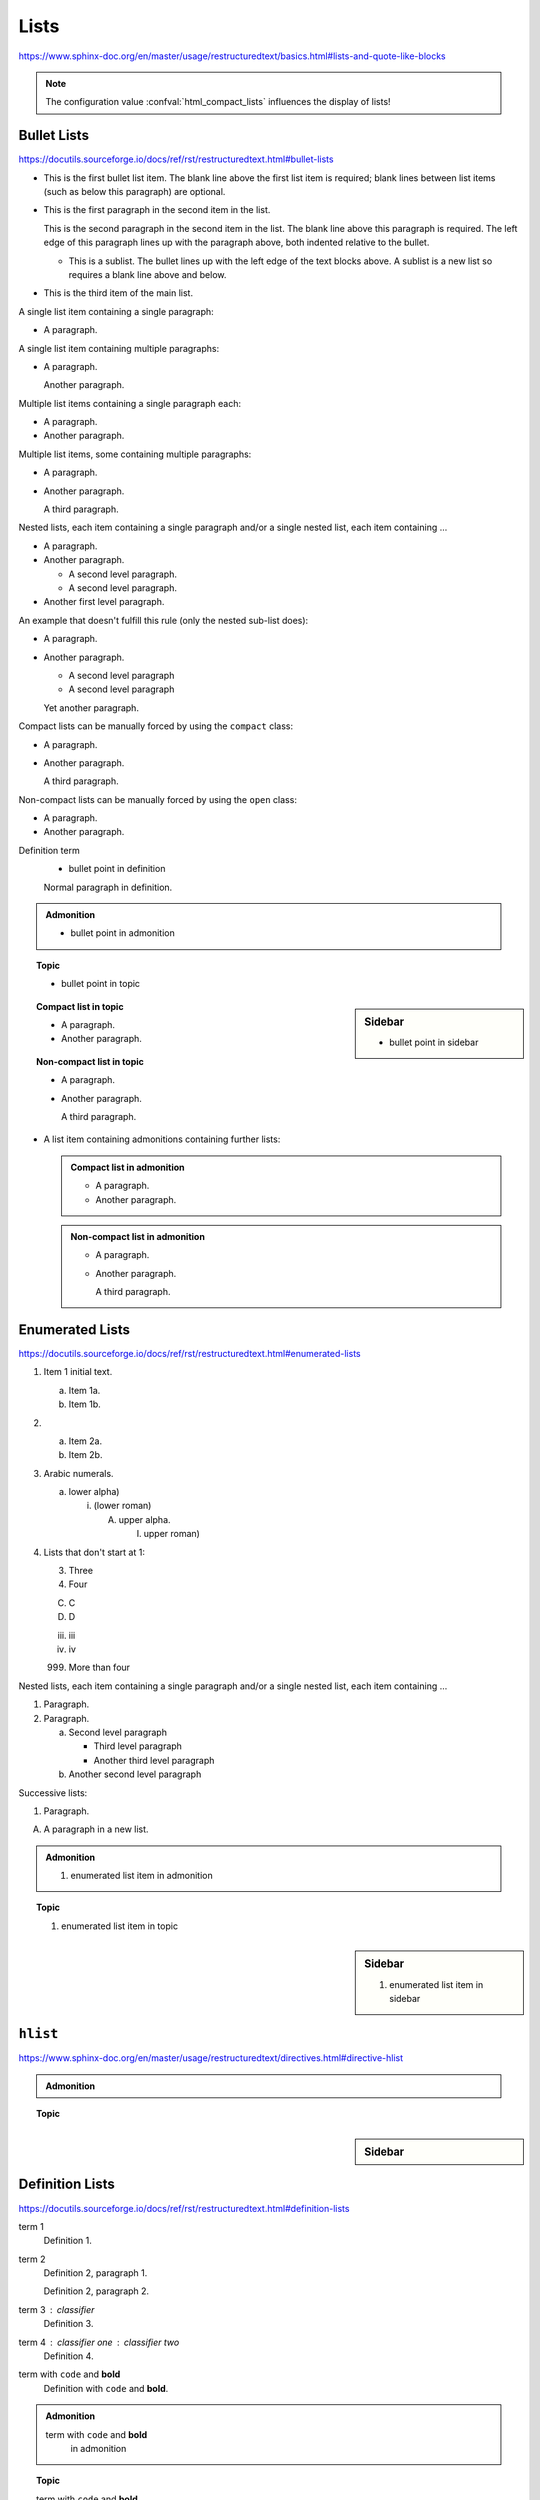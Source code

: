 Lists
=====

https://www.sphinx-doc.org/en/master/usage/restructuredtext/basics.html#lists-and-quote-like-blocks

.. note::

    The configuration value :confval:`html_compact_lists`
    influences the display of lists!


Bullet Lists
------------

https://docutils.sourceforge.io/docs/ref/rst/restructuredtext.html#bullet-lists

- This is the first bullet list item.  The blank line above the
  first list item is required; blank lines between list items
  (such as below this paragraph) are optional.

- This is the first paragraph in the second item in the list.

  This is the second paragraph in the second item in the list.
  The blank line above this paragraph is required.  The left edge
  of this paragraph lines up with the paragraph above, both
  indented relative to the bullet.

  - This is a sublist.  The bullet lines up with the left edge of
    the text blocks above.  A sublist is a new list so requires a
    blank line above and below.

- This is the third item of the main list.

A single list item containing a single paragraph:

* A paragraph.

A single list item containing multiple paragraphs:

* A paragraph.

  Another paragraph.

Multiple list items containing a single paragraph each:

* A paragraph.

* Another paragraph.

Multiple list items, some containing multiple paragraphs:

* A paragraph.

* Another paragraph.

  A third paragraph.

Nested lists, each item containing a single paragraph
and/or a single nested list, each item containing ...

* A paragraph.

* Another paragraph.
  
  - A second level paragraph.

  - A second level paragraph.

* Another first level paragraph.

An example that doesn't fulfill this rule (only the nested sub-list does):

* A paragraph.

* Another paragraph.
  
  - A second level paragraph

  - A second level paragraph

  Yet another paragraph.

Compact lists can be manually forced by using the ``compact`` class:

.. rst-class:: compact

* A paragraph.

* Another paragraph.

  A third paragraph.

Non-compact lists can be manually forced by using the ``open`` class:

.. rst-class:: open

* A paragraph.

* Another paragraph.

Definition term
    * bullet point in definition

    Normal paragraph in definition.

.. admonition:: Admonition

    * bullet point in admonition

.. topic:: Topic

    * bullet point in topic

.. sidebar:: Sidebar

    * bullet point in sidebar

.. topic:: Compact list in topic

    * A paragraph.

    * Another paragraph.

.. topic:: Non-compact list in topic

    * A paragraph.

    * Another paragraph.

      A third paragraph.

* A list item containing admonitions containing further lists:

  .. admonition:: Compact list in admonition

      * A paragraph.

      * Another paragraph.

  .. admonition:: Non-compact list in admonition

      * A paragraph.

      * Another paragraph.

        A third paragraph.


Enumerated Lists
----------------

https://docutils.sourceforge.io/docs/ref/rst/restructuredtext.html#enumerated-lists

1. Item 1 initial text.

   a) Item 1a.
   b) Item 1b.

2. a) Item 2a.
   b) Item 2b.

#. Arabic numerals.

   a) lower alpha)

      (i) (lower roman)

          A. upper alpha.

             I) upper roman)

#. Lists that don't start at 1:

   3. Three

   4. Four

   C. C

   D. D

   iii. iii

   iv. iv

   999. More than four

Nested lists, each item containing a single paragraph
and/or a single nested list, each item containing ...

1. Paragraph.

2. Paragraph.

   a) Second level paragraph

      * Third level paragraph

      * Another third level paragraph

   b) Another second level paragraph

Successive lists:

1. Paragraph.

A. A paragraph in a new list.

.. admonition:: Admonition

    #. enumerated list item in admonition

.. topic:: Topic

    #. enumerated list item in topic

.. sidebar:: Sidebar

    #. enumerated list item in sidebar


``hlist``
---------

https://www.sphinx-doc.org/en/master/usage/restructuredtext/directives.html#directive-hlist

.. hlist::
    :columns: 3

    * A list of
    * short items
    * that should be
    * displayed
    * horizontally

.. admonition:: Admonition

    .. hlist::
        :columns: 3

        * ``hlist``
        * in
        * admonition

.. topic:: Topic

    .. hlist::
        :columns: 3

        * ``hlist``
        * in
        * topic

.. sidebar:: Sidebar

    .. hlist::
        :columns: 3

        * ``hlist``
        * in
        * sidebar


Definition Lists
----------------

https://docutils.sourceforge.io/docs/ref/rst/restructuredtext.html#definition-lists

term 1
    Definition 1.

term 2
    Definition 2, paragraph 1.

    Definition 2, paragraph 2.

term 3 : classifier
    Definition 3.

term 4 : classifier one : classifier two
    Definition 4.

term with ``code`` and **bold**
    Definition with ``code`` and **bold**.

.. admonition:: Admonition

    term with ``code`` and **bold**
        in admonition

.. topic:: Topic

    term with ``code`` and **bold**
        in topic

.. sidebar:: Sidebar

    term with ``code`` and **bold**
        in sidebar


Glossary
--------

https://www.sphinx-doc.org/en/master/usage/restructuredtext/directives.html#glossary

Example link: :term:`source directory` (term will be highlighted).

.. glossary::

    environment
        A structure where information about all documents under the root is
        saved, and used for cross-referencing.  The environment is pickled
        after the parsing stage, so that successive runs only need to read
        and parse new and changed documents.

    source directory
        The directory which, including its subdirectories, contains all
        source files for one Sphinx project.

    term 1
    term 2
        Definition of both terms.

    term with ``code`` and **bold**
        Definition with ``code`` and **bold**.

.. admonition:: Admonition

    .. glossary::
        term in admonition
            definition

        term in admonition with ``code`` and **bold**
            definition

link: :term:`term in admonition`

.. topic:: Topic

    .. glossary::
        term in topic
            definition

        term in topic with ``code`` and **bold**
            definition

link: :term:`term in topic`

.. sidebar:: Sidebar

    .. glossary::
        term in sidebar
            definition

        term in sidebar with ``code`` and **bold**
            definition

link: :term:`term in sidebar`


Field Lists
-----------

https://www.sphinx-doc.org/en/master/usage/restructuredtext/basics.html#rst-field-lists

https://docutils.sourceforge.io/docs/ref/rst/restructuredtext.html#field-lists

:Date: 2001-08-16
:Version: 1
:Authors: - Me
          - Myself
          - I
:Indentation: Since the field marker may be quite long, the second
   and subsequent lines of the field body do not have to line up
   with the first line, but they must be indented relative to the
   field name marker, and they must line up with each other.
:Parameter i: integer

.. admonition:: Admonition

    :field: value

.. topic:: Topic

    :field: value

.. sidebar:: Sidebar

    :field: value


Option Lists
------------

https://docutils.sourceforge.io/docs/ref/rst/restructuredtext.html#option-lists

-a         Output all.
-b         Output both (this description is
           quite long).
-c arg     Output just arg.
--long     Output all day long.

-p         This option has two paragraphs in the description.
           This is the first.

           This is the second.  Blank lines may be omitted between
           options (as above) or left in (as here and below).

--very-long-option  A VMS-style option.  Note the adjustment for
                    the required two spaces.

--an-even-longer-option
           The description can also start on the next line.

-2, --two  This option has two variants.

-f FILE, --file=FILE  These two options are synonyms; both have
                      arguments.

/V         A VMS/DOS-style option.

.. admonition:: Admonition

    --flag  Description.

.. topic:: Topic

    --flag  Description.

.. sidebar:: Sidebar

    --flag  Description.


Grammars
--------

https://www.sphinx-doc.org/en/master/usage/restructuredtext/directives.html#grammar-production-displays

Example link: :token:`try_stmt`.

.. productionlist::
    try_stmt: try1_stmt | try2_stmt
    try1_stmt: "try" ":" `suite`
             : ("except" [`expression` ["," `target`]] ":" `suite`)+
             : ["else" ":" `suite`]
             : ["finally" ":" `suite`]
    try2_stmt: "try" ":" `suite`
             : "finally" ":" `suite`

